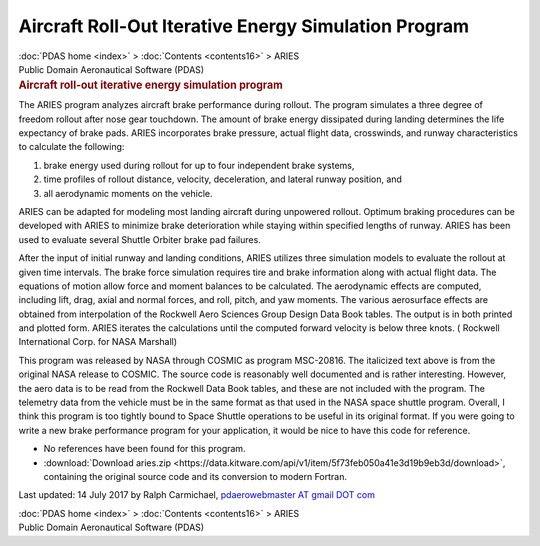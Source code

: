 =====================================================
Aircraft Roll-Out Iterative Energy Simulation Program
=====================================================

.. container:: crumb

   :doc:`PDAS home <index>` > :doc:`Contents <contents16>` > ARIES

.. container:: newbanner

   Public Domain Aeronautical Software (PDAS)  

.. container::
   :name: header

   .. rubric:: Aircraft roll-out iterative energy simulation program
      :name: aircraft-roll-out-iterative-energy-simulation-program

The ARIES program analyzes aircraft brake performance during rollout.
The program simulates a three degree of freedom rollout after nose gear
touchdown. The amount of brake energy dissipated during landing
determines the life expectancy of brake pads. ARIES incorporates brake
pressure, actual flight data, crosswinds, and runway characteristics to
calculate the following:

#. brake energy used during rollout for up to four independent brake
   systems,
#. time profiles of rollout distance, velocity, deceleration, and
   lateral runway position, and
#. all aerodynamic moments on the vehicle.

ARIES can be adapted for modeling most landing aircraft during unpowered
rollout. Optimum braking procedures can be developed with ARIES to
minimize brake deterioration while staying within specified lengths of
runway. ARIES has been used to evaluate several Shuttle Orbiter brake
pad failures.

After the input of initial runway and landing conditions, ARIES utilizes
three simulation models to evaluate the rollout at given time intervals.
The brake force simulation requires tire and brake information along
with actual flight data. The equations of motion allow force and moment
balances to be calculated. The aerodynamic effects are computed,
including lift, drag, axial and normal forces, and roll, pitch, and yaw
moments. The various aerosurface effects are obtained from interpolation
of the Rockwell Aero Sciences Group Design Data Book tables. The output
is in both printed and plotted form. ARIES iterates the calculations
until the computed forward velocity is below three knots. ( Rockwell
International Corp. for NASA Marshall)

This program was released by NASA through COSMIC as program MSC-20816.
The italicized text above is from the original NASA release to COSMIC.
The source code is reasonably well documented and is rather interesting.
However, the aero data is to be read from the Rockwell Data Book tables,
and these are not included with the program. The telemetry data from the
vehicle must be in the same format as that used in the NASA space
shuttle program. Overall, I think this program is too tightly bound to
Space Shuttle operations to be useful in its original format. If you
were going to write a new brake performance program for your
application, it would be nice to have this code for reference.

-  No references have been found for this program.
-  :download:`Download aries.zip <https://data.kitware.com/api/v1/item/5f73feb050a41e3d19b9eb3d/download>`, containing the original
   source code and its conversion to modern Fortran.



Last updated: 14 July 2017 by Ralph Carmichael, `pdaerowebmaster AT
gmail DOT com <mailto:pdaerowebmaster@gmail.com>`__

.. container:: crumb

   :doc:`PDAS home <index>` > :doc:`Contents <contents16>` > ARIES

.. container:: newbanner

   Public Domain Aeronautical Software (PDAS)  
